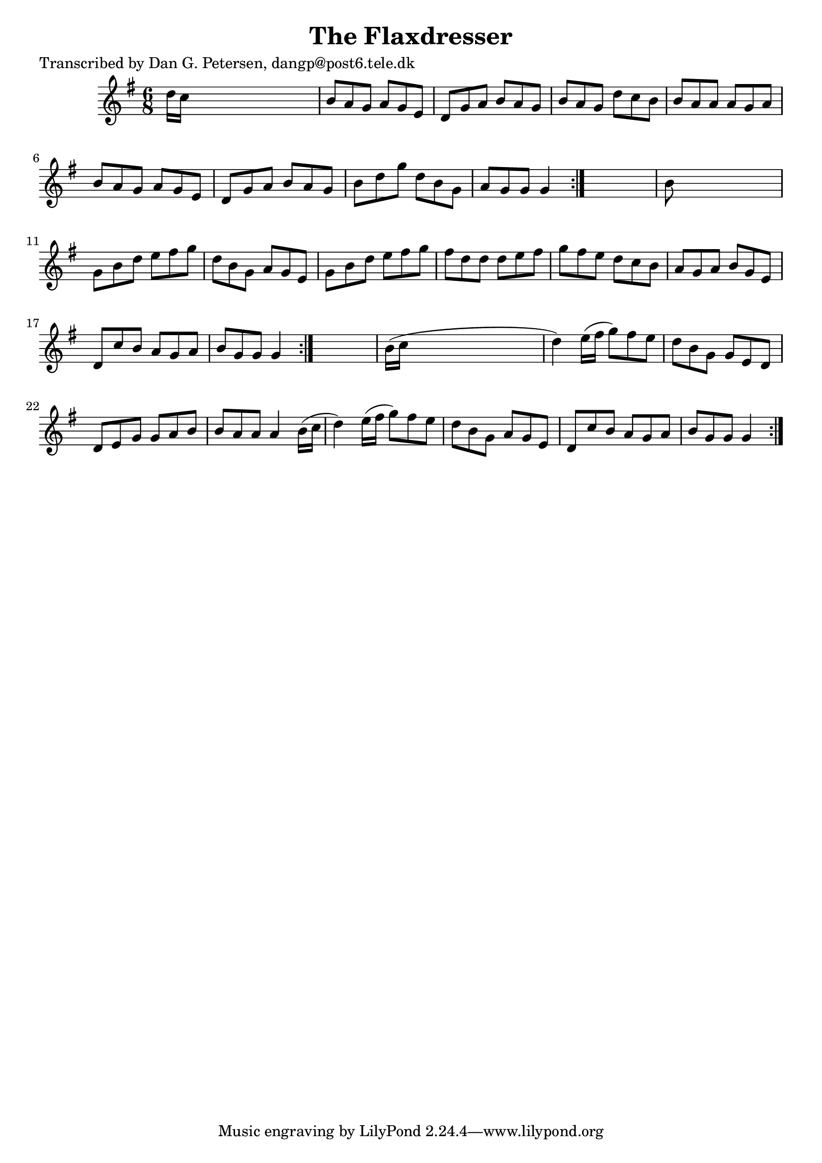 
\version "2.16.2"
% automatically converted by musicxml2ly from xml/0835_dp.xml

%% additional definitions required by the score:
\language "english"


\header {
    poet = "Transcribed by Dan G. Petersen, dangp@post6.tele.dk"
    encoder = "abc2xml version 63"
    encodingdate = "2015-01-25"
    title = "The Flaxdresser"
    }

\layout {
    \context { \Score
        autoBeaming = ##f
        }
    }
PartPOneVoiceOne =  \relative d'' {
    \repeat volta 2 {
        \repeat volta 2 {
            \repeat volta 2 {
                \key g \major \time 6/8 d16 [ c16 ] s8*5 | % 2
                b8 [ a8 g8 ] a8 [ g8 e8 ] | % 3
                d8 [ g8 a8 ] b8 [ a8 g8 ] | % 4
                b8 [ a8 g8 ] d'8 [ c8 b8 ] | % 5
                b8 [ a8 a8 ] a8 [ g8 a8 ] | % 6
                b8 [ a8 g8 ] a8 [ g8 e8 ] | % 7
                d8 [ g8 a8 ] b8 [ a8 g8 ] | % 8
                b8 [ d8 g8 ] d8 [ b8 g8 ] | % 9
                a8 [ g8 g8 ] g4 }
            s8 | \barNumberCheck #10
            b8 s8*5 | % 11
            g8 [ b8 d8 ] e8 [ fs8 g8 ] | % 12
            d8 [ b8 g8 ] a8 [ g8 e8 ] | % 13
            g8 [ b8 d8 ] e8 [ fs8 g8 ] | % 14
            fs8 [ d8 d8 ] d8 [ e8 fs8 ] | % 15
            g8 [ fs8 e8 ] d8 [ c8 b8 ] | % 16
            a8 [ g8 a8 ] b8 [ g8 e8 ] | % 17
            d8 [ c'8 b8 ] a8 [ g8 a8 ] | % 18
            b8 [ g8 g8 ] g4 }
        s8 | % 19
        b16 ( [ c16 ] s8*5 | \barNumberCheck #20
        d4 ) e16 ( [ fs16 ] g8 ) [ fs8 e8 ] | % 21
        d8 [ b8 g8 ] g8 [ e8 d8 ] | % 22
        d8 [ e8 g8 ] g8 [ a8 b8 ] | % 23
        b8 [ a8 a8 ] a4 b16 ( [ c16 ] | % 24
        d4 ) e16 ( [ fs16 ] g8 ) [ fs8 e8 ] | % 25
        d8 [ b8 g8 ] a8 [ g8 e8 ] | % 26
        d8 [ c'8 b8 ] a8 [ g8 a8 ] | % 27
        b8 [ g8 g8 ] g4 }
    }


% The score definition
\score {
    <<
        \new Staff <<
            \context Staff << 
                \context Voice = "PartPOneVoiceOne" { \PartPOneVoiceOne }
                >>
            >>
        
        >>
    \layout {}
    % To create MIDI output, uncomment the following line:
    %  \midi {}
    }

